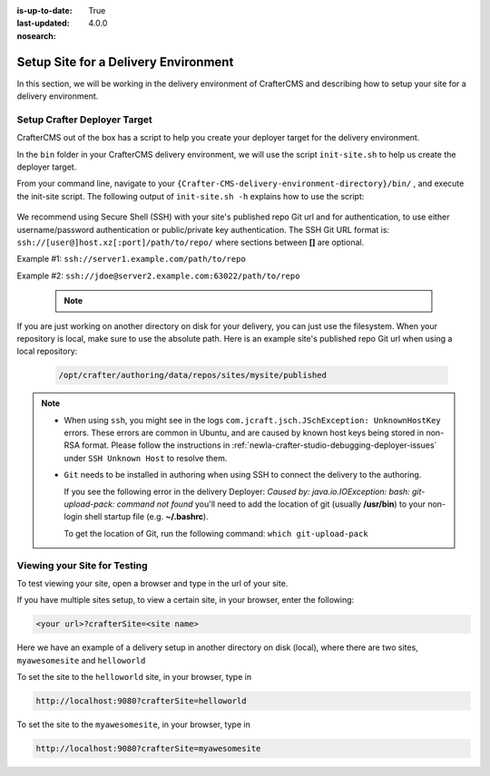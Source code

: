 :is-up-to-date: True
:last-updated: 4.0.0
:nosearch:

.. index:: Setup Site for a Delivery Environment

.. _newIa-setup-site-for-delivery:

=====================================
Setup Site for a Delivery Environment
=====================================

In this section, we will be working in the delivery environment of CrafterCMS and describing how to setup your site for a delivery environment.

-----------------------------
Setup Crafter Deployer Target
-----------------------------

CrafterCMS out of the box has a script to help you create your deployer target for the delivery environment.

In the ``bin`` folder in your CrafterCMS delivery environment, we will use the script ``init-site.sh`` to help us create the deployer target.

From your command line, navigate to your ``{Crafter-CMS-delivery-environment-directory}/bin/`` , and execute the init-site script. The following output of ``init-site.sh -h``
explains how to use the script:

  .. code-block:: bash
    :force:

    usage: init-site [options] [site] [repo-path]
     -a,--notification-addresses <addresses>   A comma-separated list of email
                                               addresses that should receive
                                               deployment notifications
     -b,--branch <branch>                      The name of the branch to clone
                                               (live by default)
     -f,--passphrase <passphrase>              The passphrase of the private
                                               key (when the key is passphrase
                                               protected)
     -h,--help                                 Show usage information
     -k,--private-key <path>                   The path to the private key, if
                                               it's not under the default path
                                               (~/.ssh/id_rsa), when
                                               authenticating through SSH to
                                               the remote Git repo
     -p,--password <password>                  The password for the remote Git
                                               repo, when using basic
                                               authentication
     -s,--crafter-search                       Use Crafter Search instead of
                                               Elasticsearch
     -u,--username <username>                  The username for the remote Git
                                               repo, when using basic
                                               authentication

    EXAMPLES:
     Init a site from the default repo path (../../crafter-authoring/data/repos/sites/{sitename}/published)
         init-site mysite
     Init a site from a specific local repo path
         init-site mysite /opt/crafter/authoring/data/repos/sites/mysite/published
     Init a site from a specific local repo path, cloning a specific branch of the repo
         init-site -b master mysite /opt/crafter/authoring/data/repos/sites/mysite/published
     Init a site that is in a remote HTTPS repo with username/password authentication
         init-site -u jdoe -p jdoe1234 mysite https://github.com/jdoe/mysite.git
     Init a site that is in a remote SSH repo with public/private key authentication (default private key path
     with no passphrase)
         init-site mysite ssh://myserver/opt/crater/sites/mysite
     Init a site that is in a remote SSH repo with public/private key authentication (specific private key path
     with no passphrase)
         init-site -k ~/.ssh/jdoe_key mysite ssh://myserver/opt/crater/sites/mysite
     Init a site that is in a remote SSH repo with public/private key authentication (specific private key path
     with passphrase)
         init-site -k ~/.ssh/jdoe_key -f jdoe123 mysite ssh://myserver/opt/crater/sites/mysite


We recommend using Secure Shell (SSH) with your site's published repo Git url and for authentication, to use either username/password authentication or public/private key
authentication. The SSH Git URL format is: ``ssh://[user@]host.xz[:port]/path/to/repo/`` where sections between **[]** are optional.

Example #1: ``ssh://server1.example.com/path/to/repo``

Example #2: ``ssh://jdoe@server2.example.com:63022/path/to/repo``

   .. note::
      .. include:: /includes/setup-ssh-keys.rst

If you are just working on another directory on disk for your delivery, you can just use the filesystem.  When your repository is local, make sure to use the absolute path.
Here is an example site's published repo Git url when using a local repository:

  .. code-block:: bash

      /opt/crafter/authoring/data/repos/sites/mysite/published

.. note::
  * When using ``ssh``, you might see in the logs ``com.jcraft.jsch.JSchException: UnknownHostKey`` errors. These errors are common in Ubuntu, and are caused by known host keys being stored in non-RSA format. Please follow the instructions in :ref:`newIa-crafter-studio-debugging-deployer-issues` under ``SSH Unknown Host`` to resolve them.

  * ``Git`` needs to be installed in authoring when using SSH to connect the delivery to the authoring.

    If you see the following error in the delivery Deployer: `Caused by: java.io.IOException: bash: git-upload-pack: command not found` you'll need to add the location of git (usually **/usr/bin**) to your non-login shell startup file (e.g. **~/.bashrc**).

    To get the location of Git, run the following command: ``which git-upload-pack``


-----------------------------
Viewing your Site for Testing
-----------------------------

To test viewing your site, open a browser and type in the url of your site.

If you have multiple sites setup, to view a certain site, in your browser, enter the following:

.. code-block:: sh

    <your url>?crafterSite=<site name>

Here we have an example of a delivery setup in another directory on disk (local), where there are two sites, ``myawesomesite`` and ``helloworld``

.. image:: /_static/images/system-admin/site-list.webp
    :width: 100 %
    :align: center
    :alt: Setup Site for Delivery - Site List

To set the site to the ``helloworld`` site, in your browser, type in

.. code-block:: sh

    http://localhost:9080?crafterSite=helloworld

.. image:: /_static/images/system-admin/site-hello.webp
    :width: 100 %
    :align: center
    :alt: Setup Site for Delivery - Hello World Site

To set the site to the ``myawesomesite``, in your browser, type in

.. code-block:: sh

    http://localhost:9080?crafterSite=myawesomesite

.. image:: /_static/images/system-admin/site-awesome.webp
    :width: 100 %
    :align: center
    :alt: Setup Site for Delivery - My Awesome Site
